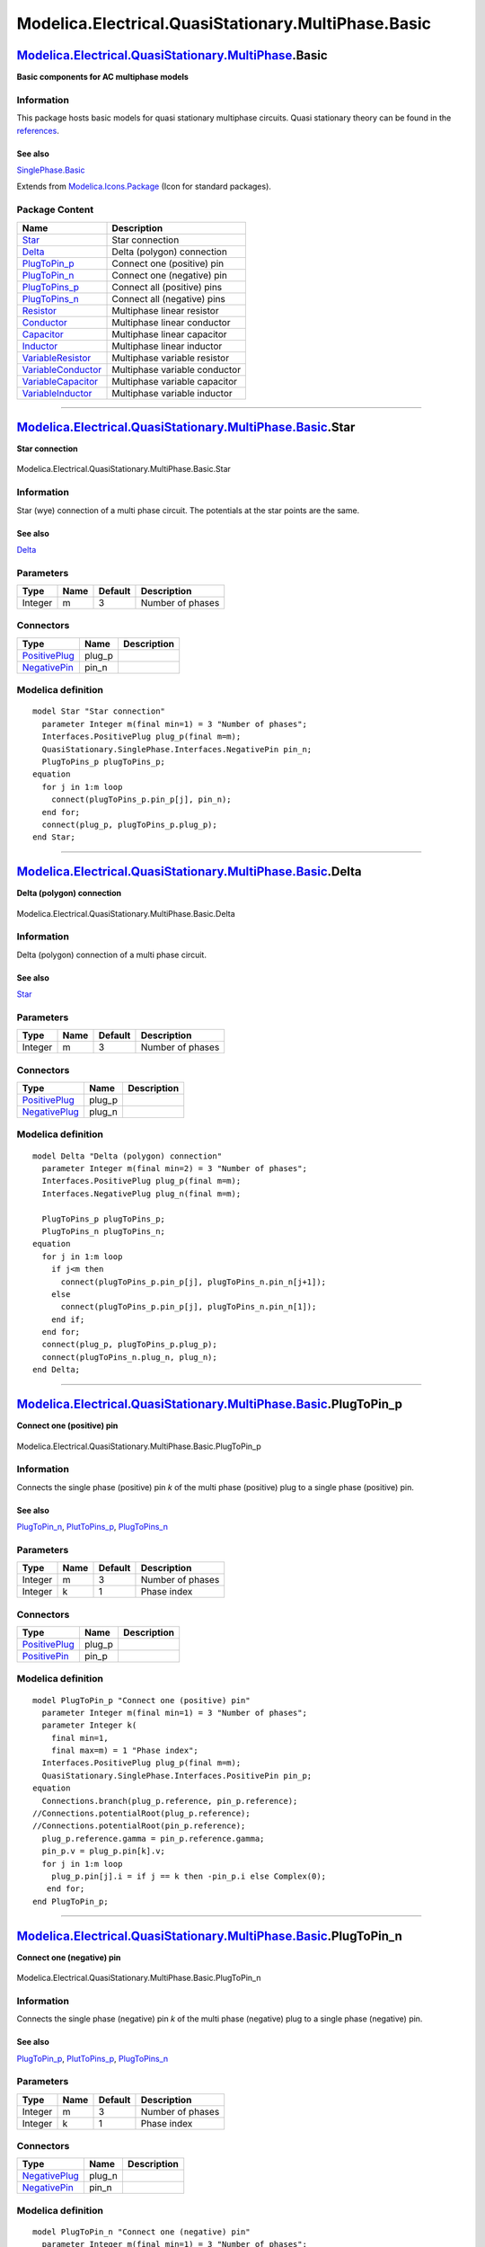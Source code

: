 ====================================================
Modelica.Electrical.QuasiStationary.MultiPhase.Basic
====================================================

`Modelica.Electrical.QuasiStationary.MultiPhase <Modelica_Electrical_QuasiStationary_MultiPhase.html#Modelica.Electrical.QuasiStationary.MultiPhase>`_.Basic
------------------------------------------------------------------------------------------------------------------------------------------------------------

**Basic components for AC multiphase models**

Information
~~~~~~~~~~~

::

This package hosts basic models for quasi stationary multiphase
circuits. Quasi stationary theory can be found in the
`references <Modelica_Electrical_QuasiStationary_UsersGuide.html#Modelica.Electrical.QuasiStationary.UsersGuide.References>`_.

See also
^^^^^^^^

`SinglePhase.Basic <Modelica_Electrical_QuasiStationary_SinglePhase_Basic.html#Modelica.Electrical.QuasiStationary.SinglePhase.Basic>`_

::

Extends from
`Modelica.Icons.Package <Modelica_Icons_Package.html#Modelica.Icons.Package>`_
(Icon for standard packages).

Package Content
~~~~~~~~~~~~~~~

+------------------------------------------------------------------------------------------------------------------------------------------------------------------------------------------------------------------------------------+---------------------------------+
| Name                                                                                                                                                                                                                               | Description                     |
+====================================================================================================================================================================================================================================+=================================+
| |image14| `Star <Modelica_Electrical_QuasiStationary_MultiPhase_Basic.html#Modelica.Electrical.QuasiStationary.MultiPhase.Basic.Star>`_                                                                                            | Star connection                 |
+------------------------------------------------------------------------------------------------------------------------------------------------------------------------------------------------------------------------------------+---------------------------------+
| |image15| `Delta <Modelica_Electrical_QuasiStationary_MultiPhase_Basic.html#Modelica.Electrical.QuasiStationary.MultiPhase.Basic.Delta>`_                                                                                          | Delta (polygon) connection      |
+------------------------------------------------------------------------------------------------------------------------------------------------------------------------------------------------------------------------------------+---------------------------------+
| |image16| `PlugToPin\_p <Modelica_Electrical_QuasiStationary_MultiPhase_Basic.html#Modelica.Electrical.QuasiStationary.MultiPhase.Basic.PlugToPin_p>`_                                                                             | Connect one (positive) pin      |
+------------------------------------------------------------------------------------------------------------------------------------------------------------------------------------------------------------------------------------+---------------------------------+
| |image17| `PlugToPin\_n <Modelica_Electrical_QuasiStationary_MultiPhase_Basic.html#Modelica.Electrical.QuasiStationary.MultiPhase.Basic.PlugToPin_n>`_                                                                             | Connect one (negative) pin      |
+------------------------------------------------------------------------------------------------------------------------------------------------------------------------------------------------------------------------------------+---------------------------------+
| |image18| `PlugToPins\_p <Modelica_Electrical_QuasiStationary_MultiPhase_Basic.html#Modelica.Electrical.QuasiStationary.MultiPhase.Basic.PlugToPins_p>`_                                                                           | Connect all (positive) pins     |
+------------------------------------------------------------------------------------------------------------------------------------------------------------------------------------------------------------------------------------+---------------------------------+
| |image19| `PlugToPins\_n <Modelica_Electrical_QuasiStationary_MultiPhase_Basic.html#Modelica.Electrical.QuasiStationary.MultiPhase.Basic.PlugToPins_n>`_                                                                           | Connect all (negative) pins     |
+------------------------------------------------------------------------------------------------------------------------------------------------------------------------------------------------------------------------------------+---------------------------------+
| |image20| `Resistor <Modelica_Electrical_QuasiStationary_MultiPhase_Basic.html#Modelica.Electrical.QuasiStationary.MultiPhase.Basic.Resistor>`_                                                                                    | Multiphase linear resistor      |
+------------------------------------------------------------------------------------------------------------------------------------------------------------------------------------------------------------------------------------+---------------------------------+
| |image21| `Conductor <Modelica_Electrical_QuasiStationary_MultiPhase_Basic.html#Modelica.Electrical.QuasiStationary.MultiPhase.Basic.Conductor>`_                                                                                  | Multiphase linear conductor     |
+------------------------------------------------------------------------------------------------------------------------------------------------------------------------------------------------------------------------------------+---------------------------------+
| |image22| `Capacitor <Modelica_Electrical_QuasiStationary_MultiPhase_Basic.html#Modelica.Electrical.QuasiStationary.MultiPhase.Basic.Capacitor>`_                                                                                  | Multiphase linear capacitor     |
+------------------------------------------------------------------------------------------------------------------------------------------------------------------------------------------------------------------------------------+---------------------------------+
| |image23| `Inductor <Modelica_Electrical_QuasiStationary_MultiPhase_Basic.html#Modelica.Electrical.QuasiStationary.MultiPhase.Basic.Inductor>`_                                                                                    | Multiphase linear inductor      |
+------------------------------------------------------------------------------------------------------------------------------------------------------------------------------------------------------------------------------------+---------------------------------+
| |image24| `VariableResistor <Modelica_Electrical_QuasiStationary_MultiPhase_Basic.html#Modelica.Electrical.QuasiStationary.MultiPhase.Basic.VariableResistor>`_                                                                    | Multiphase variable resistor    |
+------------------------------------------------------------------------------------------------------------------------------------------------------------------------------------------------------------------------------------+---------------------------------+
| |image25| `VariableConductor <Modelica_Electrical_QuasiStationary_MultiPhase_Basic.html#Modelica.Electrical.QuasiStationary.MultiPhase.Basic.VariableConductor>`_                                                                  | Multiphase variable conductor   |
+------------------------------------------------------------------------------------------------------------------------------------------------------------------------------------------------------------------------------------+---------------------------------+
| |image26| `VariableCapacitor <Modelica_Electrical_QuasiStationary_MultiPhase_Basic.html#Modelica.Electrical.QuasiStationary.MultiPhase.Basic.VariableCapacitor>`_                                                                  | Multiphase variable capacitor   |
+------------------------------------------------------------------------------------------------------------------------------------------------------------------------------------------------------------------------------------+---------------------------------+
| |image27| `VariableInductor <Modelica_Electrical_QuasiStationary_MultiPhase_Basic.html#Modelica.Electrical.QuasiStationary.MultiPhase.Basic.VariableInductor>`_                                                                    | Multiphase variable inductor    |
+------------------------------------------------------------------------------------------------------------------------------------------------------------------------------------------------------------------------------------+---------------------------------+

--------------

|image28| `Modelica.Electrical.QuasiStationary.MultiPhase.Basic <Modelica_Electrical_QuasiStationary_MultiPhase_Basic.html#Modelica.Electrical.QuasiStationary.MultiPhase.Basic>`_.Star
---------------------------------------------------------------------------------------------------------------------------------------------------------------------------------------

**Star connection**

.. figure:: Modelica.Electrical.QuasiStationary.MultiPhase.Basic.StarD.png
   :align: center
   :alt: Modelica.Electrical.QuasiStationary.MultiPhase.Basic.Star

   Modelica.Electrical.QuasiStationary.MultiPhase.Basic.Star

Information
~~~~~~~~~~~

::

Star (wye) connection of a multi phase circuit. The potentials at the
star points are the same.

See also
^^^^^^^^

`Delta <Modelica_Electrical_QuasiStationary_MultiPhase_Basic.html#Modelica.Electrical.QuasiStationary.MultiPhase.Basic.Delta>`_

::

Parameters
~~~~~~~~~~

+-----------+--------+-----------+--------------------+
| Type      | Name   | Default   | Description        |
+===========+========+===========+====================+
| Integer   | m      | 3         | Number of phases   |
+-----------+--------+-----------+--------------------+

Connectors
~~~~~~~~~~

+-----------------------------------------------------------------------------------------------------------------------------------------------------------+-----------+---------------+
| Type                                                                                                                                                      | Name      | Description   |
+===========================================================================================================================================================+===========+===============+
| `PositivePlug <Modelica_Electrical_QuasiStationary_MultiPhase_Interfaces.html#Modelica.Electrical.QuasiStationary.MultiPhase.Interfaces.PositivePlug>`_   | plug\_p   |               |
+-----------------------------------------------------------------------------------------------------------------------------------------------------------+-----------+---------------+
| `NegativePin <Modelica_Electrical_QuasiStationary_SinglePhase_Interfaces.html#Modelica.Electrical.QuasiStationary.SinglePhase.Interfaces.NegativePin>`_   | pin\_n    |               |
+-----------------------------------------------------------------------------------------------------------------------------------------------------------+-----------+---------------+

Modelica definition
~~~~~~~~~~~~~~~~~~~

::

    model Star "Star connection"
      parameter Integer m(final min=1) = 3 "Number of phases";
      Interfaces.PositivePlug plug_p(final m=m);
      QuasiStationary.SinglePhase.Interfaces.NegativePin pin_n;
      PlugToPins_p plugToPins_p;
    equation 
      for j in 1:m loop
        connect(plugToPins_p.pin_p[j], pin_n);
      end for;
      connect(plug_p, plugToPins_p.plug_p);
    end Star;

--------------

|image29| `Modelica.Electrical.QuasiStationary.MultiPhase.Basic <Modelica_Electrical_QuasiStationary_MultiPhase_Basic.html#Modelica.Electrical.QuasiStationary.MultiPhase.Basic>`_.Delta
----------------------------------------------------------------------------------------------------------------------------------------------------------------------------------------

**Delta (polygon) connection**

.. figure:: Modelica.Electrical.QuasiStationary.MultiPhase.Basic.DeltaD.png
   :align: center
   :alt: Modelica.Electrical.QuasiStationary.MultiPhase.Basic.Delta

   Modelica.Electrical.QuasiStationary.MultiPhase.Basic.Delta

Information
~~~~~~~~~~~

::

Delta (polygon) connection of a multi phase circuit.

See also
^^^^^^^^

`Star <Modelica_Electrical_QuasiStationary_MultiPhase_Basic.html#Modelica.Electrical.QuasiStationary.MultiPhase.Basic.Star>`_

::

Parameters
~~~~~~~~~~

+-----------+--------+-----------+--------------------+
| Type      | Name   | Default   | Description        |
+===========+========+===========+====================+
| Integer   | m      | 3         | Number of phases   |
+-----------+--------+-----------+--------------------+

Connectors
~~~~~~~~~~

+-----------------------------------------------------------------------------------------------------------------------------------------------------------+-----------+---------------+
| Type                                                                                                                                                      | Name      | Description   |
+===========================================================================================================================================================+===========+===============+
| `PositivePlug <Modelica_Electrical_QuasiStationary_MultiPhase_Interfaces.html#Modelica.Electrical.QuasiStationary.MultiPhase.Interfaces.PositivePlug>`_   | plug\_p   |               |
+-----------------------------------------------------------------------------------------------------------------------------------------------------------+-----------+---------------+
| `NegativePlug <Modelica_Electrical_QuasiStationary_MultiPhase_Interfaces.html#Modelica.Electrical.QuasiStationary.MultiPhase.Interfaces.NegativePlug>`_   | plug\_n   |               |
+-----------------------------------------------------------------------------------------------------------------------------------------------------------+-----------+---------------+

Modelica definition
~~~~~~~~~~~~~~~~~~~

::

    model Delta "Delta (polygon) connection"
      parameter Integer m(final min=2) = 3 "Number of phases";
      Interfaces.PositivePlug plug_p(final m=m);
      Interfaces.NegativePlug plug_n(final m=m);

      PlugToPins_p plugToPins_p;
      PlugToPins_n plugToPins_n;
    equation 
      for j in 1:m loop
        if j<m then
          connect(plugToPins_p.pin_p[j], plugToPins_n.pin_n[j+1]);
        else
          connect(plugToPins_p.pin_p[j], plugToPins_n.pin_n[1]);
        end if;
      end for;
      connect(plug_p, plugToPins_p.plug_p);
      connect(plugToPins_n.plug_n, plug_n);
    end Delta;

--------------

|image30| `Modelica.Electrical.QuasiStationary.MultiPhase.Basic <Modelica_Electrical_QuasiStationary_MultiPhase_Basic.html#Modelica.Electrical.QuasiStationary.MultiPhase.Basic>`_.PlugToPin\_p
-----------------------------------------------------------------------------------------------------------------------------------------------------------------------------------------------

**Connect one (positive) pin**

.. figure:: Modelica.Electrical.QuasiStationary.MultiPhase.Basic.PlugToPin_pD.png
   :align: center
   :alt: Modelica.Electrical.QuasiStationary.MultiPhase.Basic.PlugToPin\_p

   Modelica.Electrical.QuasiStationary.MultiPhase.Basic.PlugToPin\_p

Information
~~~~~~~~~~~

::

Connects the single phase (positive) pin *k* of the multi phase
(positive) plug to a single phase (positive) pin.

See also
^^^^^^^^

`PlugToPin\_n <Modelica_Electrical_QuasiStationary_MultiPhase_Basic.html#Modelica.Electrical.QuasiStationary.MultiPhase.Basic.PlugToPin_n>`_,
`PlutToPins\_p <Modelica_Electrical_QuasiStationary_MultiPhase_Basic.html#Modelica.Electrical.QuasiStationary.MultiPhase.Basic.PlugToPins_p>`_,
`PlugToPins\_n <Modelica_Electrical_QuasiStationary_MultiPhase_Basic.html#Modelica.Electrical.QuasiStationary.MultiPhase.Basic.PlugToPins_n>`_

::

Parameters
~~~~~~~~~~

+-----------+--------+-----------+--------------------+
| Type      | Name   | Default   | Description        |
+===========+========+===========+====================+
| Integer   | m      | 3         | Number of phases   |
+-----------+--------+-----------+--------------------+
| Integer   | k      | 1         | Phase index        |
+-----------+--------+-----------+--------------------+

Connectors
~~~~~~~~~~

+-----------------------------------------------------------------------------------------------------------------------------------------------------------+-----------+---------------+
| Type                                                                                                                                                      | Name      | Description   |
+===========================================================================================================================================================+===========+===============+
| `PositivePlug <Modelica_Electrical_QuasiStationary_MultiPhase_Interfaces.html#Modelica.Electrical.QuasiStationary.MultiPhase.Interfaces.PositivePlug>`_   | plug\_p   |               |
+-----------------------------------------------------------------------------------------------------------------------------------------------------------+-----------+---------------+
| `PositivePin <Modelica_Electrical_QuasiStationary_SinglePhase_Interfaces.html#Modelica.Electrical.QuasiStationary.SinglePhase.Interfaces.PositivePin>`_   | pin\_p    |               |
+-----------------------------------------------------------------------------------------------------------------------------------------------------------+-----------+---------------+

Modelica definition
~~~~~~~~~~~~~~~~~~~

::

    model PlugToPin_p "Connect one (positive) pin"
      parameter Integer m(final min=1) = 3 "Number of phases";
      parameter Integer k(
        final min=1,
        final max=m) = 1 "Phase index";
      Interfaces.PositivePlug plug_p(final m=m);
      QuasiStationary.SinglePhase.Interfaces.PositivePin pin_p;
    equation 
      Connections.branch(plug_p.reference, pin_p.reference);
    //Connections.potentialRoot(plug_p.reference);
    //Connections.potentialRoot(pin_p.reference);
      plug_p.reference.gamma = pin_p.reference.gamma;
      pin_p.v = plug_p.pin[k].v;
      for j in 1:m loop
        plug_p.pin[j].i = if j == k then -pin_p.i else Complex(0);
       end for;
    end PlugToPin_p;

--------------

|image31| `Modelica.Electrical.QuasiStationary.MultiPhase.Basic <Modelica_Electrical_QuasiStationary_MultiPhase_Basic.html#Modelica.Electrical.QuasiStationary.MultiPhase.Basic>`_.PlugToPin\_n
-----------------------------------------------------------------------------------------------------------------------------------------------------------------------------------------------

**Connect one (negative) pin**

.. figure:: Modelica.Electrical.QuasiStationary.MultiPhase.Basic.PlugToPin_nD.png
   :align: center
   :alt: Modelica.Electrical.QuasiStationary.MultiPhase.Basic.PlugToPin\_n

   Modelica.Electrical.QuasiStationary.MultiPhase.Basic.PlugToPin\_n

Information
~~~~~~~~~~~

::

Connects the single phase (negative) pin *k* of the multi phase
(negative) plug to a single phase (negative) pin.

See also
^^^^^^^^

`PlugToPin\_p <Modelica_Electrical_QuasiStationary_MultiPhase_Basic.html#Modelica.Electrical.QuasiStationary.MultiPhase.Basic.PlugToPin_p>`_,
`PlutToPins\_p <Modelica_Electrical_QuasiStationary_MultiPhase_Basic.html#Modelica.Electrical.QuasiStationary.MultiPhase.Basic.PlugToPins_p>`_,
`PlugToPins\_n <Modelica_Electrical_QuasiStationary_MultiPhase_Basic.html#Modelica.Electrical.QuasiStationary.MultiPhase.Basic.PlugToPins_n>`_

::

Parameters
~~~~~~~~~~

+-----------+--------+-----------+--------------------+
| Type      | Name   | Default   | Description        |
+===========+========+===========+====================+
| Integer   | m      | 3         | Number of phases   |
+-----------+--------+-----------+--------------------+
| Integer   | k      | 1         | Phase index        |
+-----------+--------+-----------+--------------------+

Connectors
~~~~~~~~~~

+-----------------------------------------------------------------------------------------------------------------------------------------------------------+-----------+---------------+
| Type                                                                                                                                                      | Name      | Description   |
+===========================================================================================================================================================+===========+===============+
| `NegativePlug <Modelica_Electrical_QuasiStationary_MultiPhase_Interfaces.html#Modelica.Electrical.QuasiStationary.MultiPhase.Interfaces.NegativePlug>`_   | plug\_n   |               |
+-----------------------------------------------------------------------------------------------------------------------------------------------------------+-----------+---------------+
| `NegativePin <Modelica_Electrical_QuasiStationary_SinglePhase_Interfaces.html#Modelica.Electrical.QuasiStationary.SinglePhase.Interfaces.NegativePin>`_   | pin\_n    |               |
+-----------------------------------------------------------------------------------------------------------------------------------------------------------+-----------+---------------+

Modelica definition
~~~~~~~~~~~~~~~~~~~

::

    model PlugToPin_n "Connect one (negative) pin"
      parameter Integer m(final min=1) = 3 "Number of phases";
      parameter Integer k(
        final min=1,
        final max=m) = 1 "Phase index";
      Interfaces.NegativePlug plug_n(final m=m);
      QuasiStationary.SinglePhase.Interfaces.NegativePin pin_n;
    equation 
      Connections.branch(plug_n.reference, pin_n.reference);
    //Connections.potentialRoot(plug_n.reference);
    //Connections.potentialRoot(pin_n.reference);
      plug_n.reference.gamma = pin_n.reference.gamma;
      pin_n.v = plug_n.pin[k].v;
      for j in 1:m loop
        plug_n.pin[j].i = if j == k then -pin_n.i else Complex(0);
      end for;
    end PlugToPin_n;

--------------

|image32| `Modelica.Electrical.QuasiStationary.MultiPhase.Basic <Modelica_Electrical_QuasiStationary_MultiPhase_Basic.html#Modelica.Electrical.QuasiStationary.MultiPhase.Basic>`_.PlugToPins\_p
------------------------------------------------------------------------------------------------------------------------------------------------------------------------------------------------

**Connect all (positive) pins**

.. figure:: Modelica.Electrical.QuasiStationary.MultiPhase.Basic.PlugToPins_pD.png
   :align: center
   :alt: Modelica.Electrical.QuasiStationary.MultiPhase.Basic.PlugToPins\_p

   Modelica.Electrical.QuasiStationary.MultiPhase.Basic.PlugToPins\_p

Information
~~~~~~~~~~~

::

Connects all *m* single phase (positive) pins of the multi phase
(positive) plug to an array of *m* single phase (positive) pins.

See also
^^^^^^^^

`PlugToPin\_p <Modelica_Electrical_QuasiStationary_MultiPhase_Basic.html#Modelica.Electrical.QuasiStationary.MultiPhase.Basic.PlugToPin_p>`_,
`PlugToPin\_n <Modelica_Electrical_QuasiStationary_MultiPhase_Basic.html#Modelica.Electrical.QuasiStationary.MultiPhase.Basic.PlugToPin_n>`_,
`PlugToPins\_n <Modelica_Electrical_QuasiStationary_MultiPhase_Basic.html#Modelica.Electrical.QuasiStationary.MultiPhase.Basic.PlugToPins_n>`_

::

Parameters
~~~~~~~~~~

+-----------+--------+-----------+--------------------+
| Type      | Name   | Default   | Description        |
+===========+========+===========+====================+
| Integer   | m      | 3         | number of phases   |
+-----------+--------+-----------+--------------------+

Connectors
~~~~~~~~~~

+-----------------------------------------------------------------------------------------------------------------------------------------------------------+-------------+---------------+
| Type                                                                                                                                                      | Name        | Description   |
+===========================================================================================================================================================+=============+===============+
| `PositivePlug <Modelica_Electrical_QuasiStationary_MultiPhase_Interfaces.html#Modelica.Electrical.QuasiStationary.MultiPhase.Interfaces.PositivePlug>`_   | plug\_p     |               |
+-----------------------------------------------------------------------------------------------------------------------------------------------------------+-------------+---------------+
| `PositivePin <Modelica_Electrical_QuasiStationary_SinglePhase_Interfaces.html#Modelica.Electrical.QuasiStationary.SinglePhase.Interfaces.PositivePin>`_   | pin\_p[m]   |               |
+-----------------------------------------------------------------------------------------------------------------------------------------------------------+-------------+---------------+

Modelica definition
~~~~~~~~~~~~~~~~~~~

::

    model PlugToPins_p "Connect all (positive) pins"
      parameter Integer m(final min=1) = 3 "number of phases";
      Interfaces.PositivePlug plug_p(final m=m);
      QuasiStationary.SinglePhase.Interfaces.PositivePin pin_p[m];
      PlugToPin_p plugToPin_p[m](each final m=m, final k={j for j in 1:m});
    equation 
      for j in 1:m loop
    /*
        Connections.branch(plug_p.reference, pin_p[j].reference);
        plug_p.reference.gamma = pin_p[j].reference.gamma;
        plug_p.pin[j].v = pin_p[j].v;
        plug_p.pin[j].i = -pin_p[j].i;
    */
        connect(plug_p, plugToPin_p[j].plug_p);
        connect(plugToPin_p[j].pin_p, pin_p[j]);
      end for;
    end PlugToPins_p;

--------------

|image33| `Modelica.Electrical.QuasiStationary.MultiPhase.Basic <Modelica_Electrical_QuasiStationary_MultiPhase_Basic.html#Modelica.Electrical.QuasiStationary.MultiPhase.Basic>`_.PlugToPins\_n
------------------------------------------------------------------------------------------------------------------------------------------------------------------------------------------------

**Connect all (negative) pins**

.. figure:: Modelica.Electrical.QuasiStationary.MultiPhase.Basic.PlugToPins_nD.png
   :align: center
   :alt: Modelica.Electrical.QuasiStationary.MultiPhase.Basic.PlugToPins\_n

   Modelica.Electrical.QuasiStationary.MultiPhase.Basic.PlugToPins\_n

Information
~~~~~~~~~~~

::

Connects all *m* single phase (negative) pins of the multi phase
(negative) plug to an array of *m* single phase (negative) pins.

See also
^^^^^^^^

`PlugToPin\_p <Modelica_Electrical_QuasiStationary_MultiPhase_Basic.html#Modelica.Electrical.QuasiStationary.MultiPhase.Basic.PlugToPin_p>`_,
`PlugToPin\_n <Modelica_Electrical_QuasiStationary_MultiPhase_Basic.html#Modelica.Electrical.QuasiStationary.MultiPhase.Basic.PlugToPin_n>`_,
`PlugToPins\_p <Modelica_Electrical_QuasiStationary_MultiPhase_Basic.html#Modelica.Electrical.QuasiStationary.MultiPhase.Basic.PlugToPins_p>`_

::

Parameters
~~~~~~~~~~

+-----------+--------+-----------+--------------------+
| Type      | Name   | Default   | Description        |
+===========+========+===========+====================+
| Integer   | m      | 3         | number of phases   |
+-----------+--------+-----------+--------------------+

Connectors
~~~~~~~~~~

+-----------------------------------------------------------------------------------------------------------------------------------------------------------+-------------+---------------+
| Type                                                                                                                                                      | Name        | Description   |
+===========================================================================================================================================================+=============+===============+
| `NegativePlug <Modelica_Electrical_QuasiStationary_MultiPhase_Interfaces.html#Modelica.Electrical.QuasiStationary.MultiPhase.Interfaces.NegativePlug>`_   | plug\_n     |               |
+-----------------------------------------------------------------------------------------------------------------------------------------------------------+-------------+---------------+
| `NegativePin <Modelica_Electrical_QuasiStationary_SinglePhase_Interfaces.html#Modelica.Electrical.QuasiStationary.SinglePhase.Interfaces.NegativePin>`_   | pin\_n[m]   |               |
+-----------------------------------------------------------------------------------------------------------------------------------------------------------+-------------+---------------+

Modelica definition
~~~~~~~~~~~~~~~~~~~

::

    model PlugToPins_n "Connect all (negative) pins"
      parameter Integer m(final min=1) = 3 "number of phases";
      Interfaces.NegativePlug plug_n(final m=m);
      QuasiStationary.SinglePhase.Interfaces.NegativePin pin_n[m];
      PlugToPin_n plugToPin_n[m](each final m=m, final k={j for j in 1:m});
    equation 
      for j in 1:m loop
    /*
        Connections.branch(plug_n.reference, pin_n[j].reference);
        plug_n.reference.gamma = pin_n[j].reference.gamma;
        plug_n.pin[j].v = pin_n[j].v;
        plug_n.pin[j].i = -pin_n[j].i;
    */
        connect(plug_n, plugToPin_n[j].plug_n);
        connect(plugToPin_n[j].pin_n, pin_n[j]);
      end for;
    end PlugToPins_n;

--------------

|image34| `Modelica.Electrical.QuasiStationary.MultiPhase.Basic <Modelica_Electrical_QuasiStationary_MultiPhase_Basic.html#Modelica.Electrical.QuasiStationary.MultiPhase.Basic>`_.Resistor
-------------------------------------------------------------------------------------------------------------------------------------------------------------------------------------------

**Multiphase linear resistor**

.. figure:: Modelica.Electrical.QuasiStationary.MultiPhase.Basic.ResistorD.png
   :align: center
   :alt: Modelica.Electrical.QuasiStationary.MultiPhase.Basic.Resistor

   Modelica.Electrical.QuasiStationary.MultiPhase.Basic.Resistor

Information
~~~~~~~~~~~

::

The linear resistor connects the complex voltages *v* with the complex
currents *i* by *i\*R = v*, using *m* `single phase
Resistors <Modelica_Electrical_QuasiStationary_SinglePhase_Basic.html#Modelica.Electrical.QuasiStationary.SinglePhase.Basic.Resistor>`_.

The resistor model also has *m* optional `conditional heat
ports <Modelica_Electrical_MultiPhase_Interfaces.html#Modelica.Electrical.MultiPhase.Interfaces.ConditionalHeatPort>`_.
A linear temperature dependency of the resistances for enabled heat
ports is also taken into account.

See also
^^^^^^^^

`Resistor <Modelica_Electrical_QuasiStationary_SinglePhase_Basic.html#Modelica.Electrical.QuasiStationary.SinglePhase.Basic.Resistor>`_,
`Conductor <Modelica_Electrical_QuasiStationary_MultiPhase_Basic.html#Modelica.Electrical.QuasiStationary.MultiPhase.Basic.Conductor>`_,
`Capacitor <Modelica_Electrical_QuasiStationary_MultiPhase_Basic.html#Modelica.Electrical.QuasiStationary.MultiPhase.Basic.Capacitor>`_,
`Inductor <Modelica_Electrical_QuasiStationary_MultiPhase_Basic.html#Modelica.Electrical.QuasiStationary.MultiPhase.Basic.Inductor>`_,
`Variable
resistor <Modelica_Electrical_QuasiStationary_MultiPhase_Basic.html#Modelica.Electrical.QuasiStationary.MultiPhase.Basic.VariableResistor>`_,
`Variable
conductor <Modelica_Electrical_QuasiStationary_MultiPhase_Basic.html#Modelica.Electrical.QuasiStationary.MultiPhase.Basic.VariableConductor>`_,
`Variable
capacitor <Modelica_Electrical_QuasiStationary_MultiPhase_Basic.html#Modelica.Electrical.QuasiStationary.MultiPhase.Basic.VariableCapacitor>`_,
`Variable
inductor <Modelica_Electrical_QuasiStationary_MultiPhase_Basic.html#Modelica.Electrical.QuasiStationary.MultiPhase.Basic.VariableInductor>`_

::

Extends from
`Interfaces.TwoPlug <Modelica_Electrical_QuasiStationary_MultiPhase_Interfaces.html#Modelica.Electrical.QuasiStationary.MultiPhase.Interfaces.TwoPlug>`_
(Two plugs with pin-adapter),
`Modelica.Electrical.MultiPhase.Interfaces.ConditionalHeatPort <Modelica_Electrical_MultiPhase_Interfaces.html#Modelica.Electrical.MultiPhase.Interfaces.ConditionalHeatPort>`_
(Partial model to include conditional HeatPorts in order to describe the
power loss via a thermal network).

Parameters
~~~~~~~~~~

+---------------------------------------------------------------------------------------------------------+-----------------+-------------------+------------------------------------------------------------------------------------------------------------+
| Type                                                                                                    | Name            | Default           | Description                                                                                                |
+=========================================================================================================+=================+===================+============================================================================================================+
| Integer                                                                                                 | m               | 3                 | Number of phases                                                                                           |
+---------------------------------------------------------------------------------------------------------+-----------------+-------------------+------------------------------------------------------------------------------------------------------------+
| `Resistance <Modelica_SIunits.html#Modelica.SIunits.Resistance>`_                                       | R\_ref[m]       |                   | Reference resistances at T\_ref [Ohm]                                                                      |
+---------------------------------------------------------------------------------------------------------+-----------------+-------------------+------------------------------------------------------------------------------------------------------------+
| `Temperature <Modelica_SIunits.html#Modelica.SIunits.Temperature>`_                                     | T\_ref[m]       | fill(293.15, m)   | Reference temperatures [K]                                                                                 |
+---------------------------------------------------------------------------------------------------------+-----------------+-------------------+------------------------------------------------------------------------------------------------------------+
| `LinearTemperatureCoefficient <Modelica_SIunits.html#Modelica.SIunits.LinearTemperatureCoefficient>`_   | alpha\_ref[m]   | zeros(m)          | Temperature coefficient of resistance (R\_actual = R\_ref\*(1 + alpha\_ref\*(heatPort.T - T\_ref)) [1/K]   |
+---------------------------------------------------------------------------------------------------------+-----------------+-------------------+------------------------------------------------------------------------------------------------------------+
| Integer                                                                                                 | mh              | m                 | Number of heatPorts=number of phases                                                                       |
+---------------------------------------------------------------------------------------------------------+-----------------+-------------------+------------------------------------------------------------------------------------------------------------+
| Boolean                                                                                                 | useHeatPort     | false             | =true, if all HeatPorts are enabled                                                                        |
+---------------------------------------------------------------------------------------------------------+-----------------+-------------------+------------------------------------------------------------------------------------------------------------+
| `Temperature <Modelica_SIunits.html#Modelica.SIunits.Temperature>`_                                     | T[mh]           | T\_ref            | Fixed device temperatures if useHeatPort = false [K]                                                       |
+---------------------------------------------------------------------------------------------------------+-----------------+-------------------+------------------------------------------------------------------------------------------------------------+

Connectors
~~~~~~~~~~

+-----------------------------------------------------------------------------------------------------------------------------------------------------------+----------------+---------------+
| Type                                                                                                                                                      | Name           | Description   |
+===========================================================================================================================================================+================+===============+
| `PositivePlug <Modelica_Electrical_QuasiStationary_MultiPhase_Interfaces.html#Modelica.Electrical.QuasiStationary.MultiPhase.Interfaces.PositivePlug>`_   | plug\_p        |               |
+-----------------------------------------------------------------------------------------------------------------------------------------------------------+----------------+---------------+
| `NegativePlug <Modelica_Electrical_QuasiStationary_MultiPhase_Interfaces.html#Modelica.Electrical.QuasiStationary.MultiPhase.Interfaces.NegativePlug>`_   | plug\_n        |               |
+-----------------------------------------------------------------------------------------------------------------------------------------------------------+----------------+---------------+
| `HeatPort\_a <Modelica_Thermal_HeatTransfer_Interfaces.html#Modelica.Thermal.HeatTransfer.Interfaces.HeatPort_a>`_                                        | heatPort[mh]   |               |
+-----------------------------------------------------------------------------------------------------------------------------------------------------------+----------------+---------------+

Modelica definition
~~~~~~~~~~~~~~~~~~~

::

    model Resistor "Multiphase linear resistor"
      extends Interfaces.TwoPlug;
      parameter Modelica.SIunits.Resistance R_ref[m](start=fill(1,m)) 
        "Reference resistances at T_ref";
      parameter Modelica.SIunits.Temperature T_ref[m]=fill(293.15,m) 
        "Reference temperatures";
      parameter Modelica.SIunits.LinearTemperatureCoefficient alpha_ref[m]=zeros(m) 
        "Temperature coefficient of resistance (R_actual = R_ref*(1 + alpha_ref*(heatPort.T - T_ref))";
      extends Modelica.Electrical.MultiPhase.Interfaces.ConditionalHeatPort(final mh=m, T=T_ref);
      QuasiStationary.SinglePhase.Basic.Resistor resistor[
                                          m](
        final R_ref=R_ref,
        final T_ref=T_ref,
        final alpha_ref=alpha_ref,
        each final useHeatPort=useHeatPort,
        final T=T);
    equation 
      connect(plugToPins_p.pin_p, resistor.pin_p);
      connect(resistor.pin_n, plugToPins_n.pin_n);
      connect(resistor.heatPort, heatPort);
    end Resistor;

--------------

|image35| `Modelica.Electrical.QuasiStationary.MultiPhase.Basic <Modelica_Electrical_QuasiStationary_MultiPhase_Basic.html#Modelica.Electrical.QuasiStationary.MultiPhase.Basic>`_.Conductor
--------------------------------------------------------------------------------------------------------------------------------------------------------------------------------------------

**Multiphase linear conductor**

.. figure:: Modelica.Electrical.QuasiStationary.MultiPhase.Basic.ConductorD.png
   :align: center
   :alt: Modelica.Electrical.QuasiStationary.MultiPhase.Basic.Conductor

   Modelica.Electrical.QuasiStationary.MultiPhase.Basic.Conductor

Information
~~~~~~~~~~~

::

The linear resistor connects the complex currents *i* with the complex
voltages *v* by *v\*G = i*, using *m* `single phase
Conductors <Modelica_Electrical_QuasiStationary_SinglePhase_Basic.html#Modelica.Electrical.QuasiStationary.SinglePhase.Basic.Conductor>`_.

The conductor model also has *m* optional `conditional heat
ports <Modelica_Electrical_MultiPhase_Interfaces.html#Modelica.Electrical.MultiPhase.Interfaces.ConditionalHeatPort>`_.
A linear temperature dependency of the conductances for enabled heat
ports is also taken into account.

See also
^^^^^^^^

`Conductor <Modelica_Electrical_QuasiStationary_SinglePhase_Basic.html#Modelica.Electrical.QuasiStationary.SinglePhase.Basic.Conductor>`_,
`Resistor <Modelica_Electrical_QuasiStationary_MultiPhase_Basic.html#Modelica.Electrical.QuasiStationary.MultiPhase.Basic.Resistor>`_,
`Capacitor <Modelica_Electrical_QuasiStationary_MultiPhase_Basic.html#Modelica.Electrical.QuasiStationary.MultiPhase.Basic.Capacitor>`_,
`Inductor <Modelica_Electrical_QuasiStationary_MultiPhase_Basic.html#Modelica.Electrical.QuasiStationary.MultiPhase.Basic.Inductor>`_,
`Variable
resistor <Modelica_Electrical_QuasiStationary_MultiPhase_Basic.html#Modelica.Electrical.QuasiStationary.MultiPhase.Basic.VariableResistor>`_,
`Variable
conductor <Modelica_Electrical_QuasiStationary_MultiPhase_Basic.html#Modelica.Electrical.QuasiStationary.MultiPhase.Basic.VariableConductor>`_,
`Variable
capacitor <Modelica_Electrical_QuasiStationary_MultiPhase_Basic.html#Modelica.Electrical.QuasiStationary.MultiPhase.Basic.VariableCapacitor>`_,
`Variable
inductor <Modelica_Electrical_QuasiStationary_MultiPhase_Basic.html#Modelica.Electrical.QuasiStationary.MultiPhase.Basic.VariableInductor>`_

::

Extends from
`Interfaces.TwoPlug <Modelica_Electrical_QuasiStationary_MultiPhase_Interfaces.html#Modelica.Electrical.QuasiStationary.MultiPhase.Interfaces.TwoPlug>`_
(Two plugs with pin-adapter),
`Modelica.Electrical.MultiPhase.Interfaces.ConditionalHeatPort <Modelica_Electrical_MultiPhase_Interfaces.html#Modelica.Electrical.MultiPhase.Interfaces.ConditionalHeatPort>`_
(Partial model to include conditional HeatPorts in order to describe the
power loss via a thermal network).

Parameters
~~~~~~~~~~

+---------------------------------------------------------------------------------------------------------+-----------------+-------------------+------------------------------------------------------------------------------------------------------------+
| Type                                                                                                    | Name            | Default           | Description                                                                                                |
+=========================================================================================================+=================+===================+============================================================================================================+
| Integer                                                                                                 | m               | 3                 | Number of phases                                                                                           |
+---------------------------------------------------------------------------------------------------------+-----------------+-------------------+------------------------------------------------------------------------------------------------------------+
| `Conductance <Modelica_SIunits.html#Modelica.SIunits.Conductance>`_                                     | G\_ref[m]       |                   | Reference conductances at T\_ref [S]                                                                       |
+---------------------------------------------------------------------------------------------------------+-----------------+-------------------+------------------------------------------------------------------------------------------------------------+
| `Temperature <Modelica_SIunits.html#Modelica.SIunits.Temperature>`_                                     | T\_ref[m]       | fill(293.15, m)   | Reference temperatures [K]                                                                                 |
+---------------------------------------------------------------------------------------------------------+-----------------+-------------------+------------------------------------------------------------------------------------------------------------+
| `LinearTemperatureCoefficient <Modelica_SIunits.html#Modelica.SIunits.LinearTemperatureCoefficient>`_   | alpha\_ref[m]   | zeros(m)          | Temperature coefficient of conductance (G\_actual = G\_ref/(1 + alpha\_ref\*(heatPort.T - T\_ref)) [1/K]   |
+---------------------------------------------------------------------------------------------------------+-----------------+-------------------+------------------------------------------------------------------------------------------------------------+
| Integer                                                                                                 | mh              | m                 | Number of heatPorts=number of phases                                                                       |
+---------------------------------------------------------------------------------------------------------+-----------------+-------------------+------------------------------------------------------------------------------------------------------------+
| Boolean                                                                                                 | useHeatPort     | false             | =true, if all HeatPorts are enabled                                                                        |
+---------------------------------------------------------------------------------------------------------+-----------------+-------------------+------------------------------------------------------------------------------------------------------------+
| `Temperature <Modelica_SIunits.html#Modelica.SIunits.Temperature>`_                                     | T[mh]           | T\_ref            | Fixed device temperatures if useHeatPort = false [K]                                                       |
+---------------------------------------------------------------------------------------------------------+-----------------+-------------------+------------------------------------------------------------------------------------------------------------+

Connectors
~~~~~~~~~~

+-----------------------------------------------------------------------------------------------------------------------------------------------------------+----------------+---------------+
| Type                                                                                                                                                      | Name           | Description   |
+===========================================================================================================================================================+================+===============+
| `PositivePlug <Modelica_Electrical_QuasiStationary_MultiPhase_Interfaces.html#Modelica.Electrical.QuasiStationary.MultiPhase.Interfaces.PositivePlug>`_   | plug\_p        |               |
+-----------------------------------------------------------------------------------------------------------------------------------------------------------+----------------+---------------+
| `NegativePlug <Modelica_Electrical_QuasiStationary_MultiPhase_Interfaces.html#Modelica.Electrical.QuasiStationary.MultiPhase.Interfaces.NegativePlug>`_   | plug\_n        |               |
+-----------------------------------------------------------------------------------------------------------------------------------------------------------+----------------+---------------+
| `HeatPort\_a <Modelica_Thermal_HeatTransfer_Interfaces.html#Modelica.Thermal.HeatTransfer.Interfaces.HeatPort_a>`_                                        | heatPort[mh]   |               |
+-----------------------------------------------------------------------------------------------------------------------------------------------------------+----------------+---------------+

Modelica definition
~~~~~~~~~~~~~~~~~~~

::

    model Conductor "Multiphase linear conductor"
      extends Interfaces.TwoPlug;
      parameter Modelica.SIunits.Conductance G_ref[m](start=fill(1,m)) 
        "Reference conductances at T_ref";
      parameter Modelica.SIunits.Temperature T_ref[m]=fill(293.15,m) 
        "Reference temperatures";
      parameter Modelica.SIunits.LinearTemperatureCoefficient alpha_ref[m]=zeros(m) 
        "Temperature coefficient of conductance (G_actual = G_ref/(1 + alpha_ref*(heatPort.T - T_ref))";
      extends Modelica.Electrical.MultiPhase.Interfaces.ConditionalHeatPort(final mh=m, T=T_ref);
      QuasiStationary.SinglePhase.Basic.Conductor conductor[
                                            m](
        final G_ref=G_ref,
        final T_ref=T_ref,
        final alpha_ref=alpha_ref,
        each final useHeatPort=useHeatPort,
        final T=T);
    equation 
      connect(plugToPins_p.pin_p, conductor.pin_p);
      connect(conductor.pin_n, plugToPins_n.pin_n);
      connect(conductor.heatPort, heatPort);
    end Conductor;

--------------

|image36| `Modelica.Electrical.QuasiStationary.MultiPhase.Basic <Modelica_Electrical_QuasiStationary_MultiPhase_Basic.html#Modelica.Electrical.QuasiStationary.MultiPhase.Basic>`_.Capacitor
--------------------------------------------------------------------------------------------------------------------------------------------------------------------------------------------

**Multiphase linear capacitor**

.. figure:: Modelica.Electrical.QuasiStationary.MultiPhase.Basic.CapacitorD.png
   :align: center
   :alt: Modelica.Electrical.QuasiStationary.MultiPhase.Basic.Capacitor

   Modelica.Electrical.QuasiStationary.MultiPhase.Basic.Capacitor

Information
~~~~~~~~~~~

::

The linear capacitor connects the complex currents *i* with the complex
voltages *v* by *v\*j\*ω\*C = i*, using *m* `single phase
Capacitors <Modelica_Electrical_QuasiStationary_SinglePhase_Basic.html#Modelica.Electrical.QuasiStationary.SinglePhase.Basic.Capacitor>`_.

See also
^^^^^^^^

`Capacitor <Modelica_Electrical_QuasiStationary_SinglePhase_Basic.html#Modelica.Electrical.QuasiStationary.SinglePhase.Basic.Capacitor>`_,
`Resistor <Modelica_Electrical_QuasiStationary_MultiPhase_Basic.html#Modelica.Electrical.QuasiStationary.MultiPhase.Basic.Resistor>`_,
`Conductor <Modelica_Electrical_QuasiStationary_MultiPhase_Basic.html#Modelica.Electrical.QuasiStationary.MultiPhase.Basic.Conductor>`_,
`Inductor <Modelica_Electrical_QuasiStationary_MultiPhase_Basic.html#Modelica.Electrical.QuasiStationary.MultiPhase.Basic.Inductor>`_,
`Variable
resistor <Modelica_Electrical_QuasiStationary_MultiPhase_Basic.html#Modelica.Electrical.QuasiStationary.MultiPhase.Basic.VariableResistor>`_,
`Variable
conductor <Modelica_Electrical_QuasiStationary_MultiPhase_Basic.html#Modelica.Electrical.QuasiStationary.MultiPhase.Basic.VariableConductor>`_,
`Variable
capacitor <Modelica_Electrical_QuasiStationary_MultiPhase_Basic.html#Modelica.Electrical.QuasiStationary.MultiPhase.Basic.VariableCapacitor>`_,
`Variable
inductor <Modelica_Electrical_QuasiStationary_MultiPhase_Basic.html#Modelica.Electrical.QuasiStationary.MultiPhase.Basic.VariableInductor>`_

::

Extends from
`Interfaces.TwoPlug <Modelica_Electrical_QuasiStationary_MultiPhase_Interfaces.html#Modelica.Electrical.QuasiStationary.MultiPhase.Interfaces.TwoPlug>`_
(Two plugs with pin-adapter).

Parameters
~~~~~~~~~~

+-----------------------------------------------------------------------+--------+-----------+--------------------+
| Type                                                                  | Name   | Default   | Description        |
+=======================================================================+========+===========+====================+
| Integer                                                               | m      | 3         | Number of phases   |
+-----------------------------------------------------------------------+--------+-----------+--------------------+
| `Capacitance <Modelica_SIunits.html#Modelica.SIunits.Capacitance>`_   | C[m]   |           | Capacitances [F]   |
+-----------------------------------------------------------------------+--------+-----------+--------------------+

Connectors
~~~~~~~~~~

+-----------------------------------------------------------------------------------------------------------------------------------------------------------+-----------+---------------+
| Type                                                                                                                                                      | Name      | Description   |
+===========================================================================================================================================================+===========+===============+
| `PositivePlug <Modelica_Electrical_QuasiStationary_MultiPhase_Interfaces.html#Modelica.Electrical.QuasiStationary.MultiPhase.Interfaces.PositivePlug>`_   | plug\_p   |               |
+-----------------------------------------------------------------------------------------------------------------------------------------------------------+-----------+---------------+
| `NegativePlug <Modelica_Electrical_QuasiStationary_MultiPhase_Interfaces.html#Modelica.Electrical.QuasiStationary.MultiPhase.Interfaces.NegativePlug>`_   | plug\_n   |               |
+-----------------------------------------------------------------------------------------------------------------------------------------------------------+-----------+---------------+

Modelica definition
~~~~~~~~~~~~~~~~~~~

::

    model Capacitor "Multiphase linear capacitor"
      extends Interfaces.TwoPlug;
      parameter Modelica.SIunits.Capacitance C[m](start=fill(1,m)) "Capacitances";
      QuasiStationary.SinglePhase.Basic.Capacitor capacitor[
                                            m](final C=C);
    equation 
      connect(plugToPins_p.pin_p, capacitor.pin_p);
      connect(capacitor.pin_n, plugToPins_n.pin_n);
    end Capacitor;

--------------

|image37| `Modelica.Electrical.QuasiStationary.MultiPhase.Basic <Modelica_Electrical_QuasiStationary_MultiPhase_Basic.html#Modelica.Electrical.QuasiStationary.MultiPhase.Basic>`_.Inductor
-------------------------------------------------------------------------------------------------------------------------------------------------------------------------------------------

**Multiphase linear inductor**

.. figure:: Modelica.Electrical.QuasiStationary.MultiPhase.Basic.InductorD.png
   :align: center
   :alt: Modelica.Electrical.QuasiStationary.MultiPhase.Basic.Inductor

   Modelica.Electrical.QuasiStationary.MultiPhase.Basic.Inductor

Information
~~~~~~~~~~~

::

The linear inductor connects the complex voltages *v* with the complex
currents *i* by *i\*j\*ω\*L = v*, using *m* `single phase
Inductors <Modelica_Electrical_QuasiStationary_SinglePhase_Basic.html#Modelica.Electrical.QuasiStationary.SinglePhase.Basic.Inductor>`_.

See also
^^^^^^^^

`Inductor <Modelica_Electrical_QuasiStationary_SinglePhase_Basic.html#Modelica.Electrical.QuasiStationary.SinglePhase.Basic.Inductor>`_,
`Resistor <Modelica_Electrical_QuasiStationary_MultiPhase_Basic.html#Modelica.Electrical.QuasiStationary.MultiPhase.Basic.Resistor>`_,
`Conductor <Modelica_Electrical_QuasiStationary_MultiPhase_Basic.html#Modelica.Electrical.QuasiStationary.MultiPhase.Basic.Conductor>`_,
`Capacitor <Modelica_Electrical_QuasiStationary_MultiPhase_Basic.html#Modelica.Electrical.QuasiStationary.MultiPhase.Basic.Capacitor>`_,
`Variable
resistor <Modelica_Electrical_QuasiStationary_MultiPhase_Basic.html#Modelica.Electrical.QuasiStationary.MultiPhase.Basic.VariableResistor>`_,
`Variable
conductor <Modelica_Electrical_QuasiStationary_MultiPhase_Basic.html#Modelica.Electrical.QuasiStationary.MultiPhase.Basic.VariableConductor>`_,
`Variable
capacitor <Modelica_Electrical_QuasiStationary_MultiPhase_Basic.html#Modelica.Electrical.QuasiStationary.MultiPhase.Basic.VariableCapacitor>`_,
`Variable
inductor <Modelica_Electrical_QuasiStationary_MultiPhase_Basic.html#Modelica.Electrical.QuasiStationary.MultiPhase.Basic.VariableInductor>`_

::

Extends from
`Interfaces.TwoPlug <Modelica_Electrical_QuasiStationary_MultiPhase_Interfaces.html#Modelica.Electrical.QuasiStationary.MultiPhase.Interfaces.TwoPlug>`_
(Two plugs with pin-adapter).

Parameters
~~~~~~~~~~

+---------------------------------------------------------------------+--------+-----------+--------------------+
| Type                                                                | Name   | Default   | Description        |
+=====================================================================+========+===========+====================+
| Integer                                                             | m      | 3         | Number of phases   |
+---------------------------------------------------------------------+--------+-----------+--------------------+
| `Inductance <Modelica_SIunits.html#Modelica.SIunits.Inductance>`_   | L[m]   |           | Inductances [H]    |
+---------------------------------------------------------------------+--------+-----------+--------------------+

Connectors
~~~~~~~~~~

+-----------------------------------------------------------------------------------------------------------------------------------------------------------+-----------+---------------+
| Type                                                                                                                                                      | Name      | Description   |
+===========================================================================================================================================================+===========+===============+
| `PositivePlug <Modelica_Electrical_QuasiStationary_MultiPhase_Interfaces.html#Modelica.Electrical.QuasiStationary.MultiPhase.Interfaces.PositivePlug>`_   | plug\_p   |               |
+-----------------------------------------------------------------------------------------------------------------------------------------------------------+-----------+---------------+
| `NegativePlug <Modelica_Electrical_QuasiStationary_MultiPhase_Interfaces.html#Modelica.Electrical.QuasiStationary.MultiPhase.Interfaces.NegativePlug>`_   | plug\_n   |               |
+-----------------------------------------------------------------------------------------------------------------------------------------------------------+-----------+---------------+

Modelica definition
~~~~~~~~~~~~~~~~~~~

::

    model Inductor "Multiphase linear inductor"
      extends Interfaces.TwoPlug;
      parameter Modelica.SIunits.Inductance L[m](start=fill(1,m)) "Inductances";
      QuasiStationary.SinglePhase.Basic.Inductor inductor[
                                          m](final L=L);
    equation 

      connect(plugToPins_p.pin_p, inductor.pin_p);
      connect(inductor.pin_n, plugToPins_n.pin_n);
    end Inductor;

--------------

|image38| `Modelica.Electrical.QuasiStationary.MultiPhase.Basic <Modelica_Electrical_QuasiStationary_MultiPhase_Basic.html#Modelica.Electrical.QuasiStationary.MultiPhase.Basic>`_.VariableResistor
---------------------------------------------------------------------------------------------------------------------------------------------------------------------------------------------------

**Multiphase variable resistor**

.. figure:: Modelica.Electrical.QuasiStationary.MultiPhase.Basic.VariableResistorD.png
   :align: center
   :alt: Modelica.Electrical.QuasiStationary.MultiPhase.Basic.VariableResistor

   Modelica.Electrical.QuasiStationary.MultiPhase.Basic.VariableResistor

Information
~~~~~~~~~~~

::

The linear resistor connects the complex voltages *v* with the complex
currents *i* by *i\*R = v*, using *m* `single phase variable
Resistors <Modelica_Electrical_QuasiStationary_SinglePhase_Basic.html#Modelica.Electrical.QuasiStationary.SinglePhase.Basic.VariableResistor>`_.
The resistances *R* are given as *m* input signals.

The resistor model also has *m* optional `conditional heat
ports <Modelica_Electrical_MultiPhase_Interfaces.html#Modelica.Electrical.MultiPhase.Interfaces.ConditionalHeatPort>`_.
A linear temperature dependency of the resistances for enabled heat
ports is also taken into account.

See also
^^^^^^^^

`VariableResistor <Modelica_Electrical_QuasiStationary_SinglePhase_Basic.html#Modelica.Electrical.QuasiStationary.SinglePhase.Basic.VariableResistor>`_,
`Resistor <Modelica_Electrical_QuasiStationary_MultiPhase_Basic.html#Modelica.Electrical.QuasiStationary.MultiPhase.Basic.Resistor>`_,
`Conductor <Modelica_Electrical_QuasiStationary_MultiPhase_Basic.html#Modelica.Electrical.QuasiStationary.MultiPhase.Basic.Conductor>`_,
`Capacitor <Modelica_Electrical_QuasiStationary_MultiPhase_Basic.html#Modelica.Electrical.QuasiStationary.MultiPhase.Basic.Capacitor>`_,
`Inductor <Modelica_Electrical_QuasiStationary_MultiPhase_Basic.html#Modelica.Electrical.QuasiStationary.MultiPhase.Basic.Inductor>`_,
`Variable
conductor <Modelica_Electrical_QuasiStationary_MultiPhase_Basic.html#Modelica.Electrical.QuasiStationary.MultiPhase.Basic.VariableConductor>`_,
`Variable
capacitor <Modelica_Electrical_QuasiStationary_MultiPhase_Basic.html#Modelica.Electrical.QuasiStationary.MultiPhase.Basic.VariableCapacitor>`_,
`Variable
inductor <Modelica_Electrical_QuasiStationary_MultiPhase_Basic.html#Modelica.Electrical.QuasiStationary.MultiPhase.Basic.VariableInductor>`_

::

Extends from
`Interfaces.TwoPlug <Modelica_Electrical_QuasiStationary_MultiPhase_Interfaces.html#Modelica.Electrical.QuasiStationary.MultiPhase.Interfaces.TwoPlug>`_
(Two plugs with pin-adapter),
`Modelica.Electrical.MultiPhase.Interfaces.ConditionalHeatPort <Modelica_Electrical_MultiPhase_Interfaces.html#Modelica.Electrical.MultiPhase.Interfaces.ConditionalHeatPort>`_
(Partial model to include conditional HeatPorts in order to describe the
power loss via a thermal network).

Parameters
~~~~~~~~~~

+---------------------------------------------------------------------------------------------------------+-----------------+-------------------+------------------------------------------------------------------------------------------------------------+
| Type                                                                                                    | Name            | Default           | Description                                                                                                |
+=========================================================================================================+=================+===================+============================================================================================================+
| Integer                                                                                                 | m               | 3                 | Number of phases                                                                                           |
+---------------------------------------------------------------------------------------------------------+-----------------+-------------------+------------------------------------------------------------------------------------------------------------+
| `Temperature <Modelica_SIunits.html#Modelica.SIunits.Temperature>`_                                     | T\_ref[m]       | fill(293.15, m)   | Reference temperatures [K]                                                                                 |
+---------------------------------------------------------------------------------------------------------+-----------------+-------------------+------------------------------------------------------------------------------------------------------------+
| `LinearTemperatureCoefficient <Modelica_SIunits.html#Modelica.SIunits.LinearTemperatureCoefficient>`_   | alpha\_ref[m]   | zeros(m)          | Temperature coefficient of resistance (R\_actual = R\_ref\*(1 + alpha\_ref\*(heatPort.T - T\_ref)) [1/K]   |
+---------------------------------------------------------------------------------------------------------+-----------------+-------------------+------------------------------------------------------------------------------------------------------------+
| Integer                                                                                                 | mh              | m                 | Number of heatPorts=number of phases                                                                       |
+---------------------------------------------------------------------------------------------------------+-----------------+-------------------+------------------------------------------------------------------------------------------------------------+
| Boolean                                                                                                 | useHeatPort     | false             | =true, if all HeatPorts are enabled                                                                        |
+---------------------------------------------------------------------------------------------------------+-----------------+-------------------+------------------------------------------------------------------------------------------------------------+
| `Temperature <Modelica_SIunits.html#Modelica.SIunits.Temperature>`_                                     | T[mh]           | T\_ref            | Fixed device temperatures if useHeatPort = false [K]                                                       |
+---------------------------------------------------------------------------------------------------------+-----------------+-------------------+------------------------------------------------------------------------------------------------------------+

Connectors
~~~~~~~~~~

+-----------------------------------------------------------------------------------------------------------------------------------------------------------+----------------+---------------+
| Type                                                                                                                                                      | Name           | Description   |
+===========================================================================================================================================================+================+===============+
| `PositivePlug <Modelica_Electrical_QuasiStationary_MultiPhase_Interfaces.html#Modelica.Electrical.QuasiStationary.MultiPhase.Interfaces.PositivePlug>`_   | plug\_p        |               |
+-----------------------------------------------------------------------------------------------------------------------------------------------------------+----------------+---------------+
| `NegativePlug <Modelica_Electrical_QuasiStationary_MultiPhase_Interfaces.html#Modelica.Electrical.QuasiStationary.MultiPhase.Interfaces.NegativePlug>`_   | plug\_n        |               |
+-----------------------------------------------------------------------------------------------------------------------------------------------------------+----------------+---------------+
| `HeatPort\_a <Modelica_Thermal_HeatTransfer_Interfaces.html#Modelica.Thermal.HeatTransfer.Interfaces.HeatPort_a>`_                                        | heatPort[mh]   |               |
+-----------------------------------------------------------------------------------------------------------------------------------------------------------+----------------+---------------+
| input `RealInput <Modelica_Blocks_Interfaces.html#Modelica.Blocks.Interfaces.RealInput>`_                                                                 | R\_ref[m]      |               |
+-----------------------------------------------------------------------------------------------------------------------------------------------------------+----------------+---------------+

Modelica definition
~~~~~~~~~~~~~~~~~~~

::

    model VariableResistor "Multiphase variable resistor"
      extends Interfaces.TwoPlug;
      parameter Modelica.SIunits.Temperature T_ref[m]=fill(293.15,m) 
        "Reference temperatures";
      parameter Modelica.SIunits.LinearTemperatureCoefficient alpha_ref[m]=zeros(m) 
        "Temperature coefficient of resistance (R_actual = R_ref*(1 + alpha_ref*(heatPort.T - T_ref))";
      extends Modelica.Electrical.MultiPhase.Interfaces.ConditionalHeatPort(final mh=m, T=T_ref);
      Modelica.Blocks.Interfaces.RealInput R_ref[m];
      QuasiStationary.SinglePhase.Basic.VariableResistor variableResistor[
                                                          m](
        final T_ref=T_ref,
        final alpha_ref=alpha_ref,
        each final useHeatPort=useHeatPort,
        final T=T);
    equation 

      connect(variableResistor.pin_p, plugToPins_p.pin_p);
      connect(variableResistor.pin_n, plugToPins_n.pin_n);
      connect(variableResistor.heatPort, heatPort);
      connect(R_ref, variableResistor.R_ref);
    end VariableResistor;

--------------

|image39| `Modelica.Electrical.QuasiStationary.MultiPhase.Basic <Modelica_Electrical_QuasiStationary_MultiPhase_Basic.html#Modelica.Electrical.QuasiStationary.MultiPhase.Basic>`_.VariableConductor
----------------------------------------------------------------------------------------------------------------------------------------------------------------------------------------------------

**Multiphase variable conductor**

.. figure:: Modelica.Electrical.QuasiStationary.MultiPhase.Basic.VariableConductorD.png
   :align: center
   :alt: Modelica.Electrical.QuasiStationary.MultiPhase.Basic.VariableConductor

   Modelica.Electrical.QuasiStationary.MultiPhase.Basic.VariableConductor

Information
~~~~~~~~~~~

::

The linear resistor connects the complex currents *i* with the complex
voltages *v* by *v\*G = i*, using *m* `single phase variable
Conductors <Modelica_Electrical_QuasiStationary_SinglePhase_Basic.html#Modelica.Electrical.QuasiStationary.SinglePhase.Basic.VariableConductor>`_.
The conductances *G* are given as *m* input signals.

The conductor model also has *m* optional `conditional heat
ports <Modelica_Electrical_MultiPhase_Interfaces.html#Modelica.Electrical.MultiPhase.Interfaces.ConditionalHeatPort>`_.
A linear temperature dependency of the conductances for enabled heat
ports is also taken into account.

See also
^^^^^^^^

`VariableConductor <Modelica_Electrical_QuasiStationary_SinglePhase_Basic.html#Modelica.Electrical.QuasiStationary.SinglePhase.Basic.VariableConductor>`_,
`Resistor <Modelica_Electrical_QuasiStationary_MultiPhase_Basic.html#Modelica.Electrical.QuasiStationary.MultiPhase.Basic.Resistor>`_,
`Conductor <Modelica_Electrical_QuasiStationary_MultiPhase_Basic.html#Modelica.Electrical.QuasiStationary.MultiPhase.Basic.Conductor>`_,
`Capacitor <Modelica_Electrical_QuasiStationary_MultiPhase_Basic.html#Modelica.Electrical.QuasiStationary.MultiPhase.Basic.Capacitor>`_,
`Inductor <Modelica_Electrical_QuasiStationary_MultiPhase_Basic.html#Modelica.Electrical.QuasiStationary.MultiPhase.Basic.Inductor>`_,
`Variable
resistor <Modelica_Electrical_QuasiStationary_MultiPhase_Basic.html#Modelica.Electrical.QuasiStationary.MultiPhase.Basic.VariableResistor>`_,
`Variable
capacitor <Modelica_Electrical_QuasiStationary_MultiPhase_Basic.html#Modelica.Electrical.QuasiStationary.MultiPhase.Basic.VariableCapacitor>`_,
`Variable
inductor <Modelica_Electrical_QuasiStationary_MultiPhase_Basic.html#Modelica.Electrical.QuasiStationary.MultiPhase.Basic.VariableInductor>`_

::

Extends from
`Interfaces.TwoPlug <Modelica_Electrical_QuasiStationary_MultiPhase_Interfaces.html#Modelica.Electrical.QuasiStationary.MultiPhase.Interfaces.TwoPlug>`_
(Two plugs with pin-adapter),
`Modelica.Electrical.MultiPhase.Interfaces.ConditionalHeatPort <Modelica_Electrical_MultiPhase_Interfaces.html#Modelica.Electrical.MultiPhase.Interfaces.ConditionalHeatPort>`_
(Partial model to include conditional HeatPorts in order to describe the
power loss via a thermal network).

Parameters
~~~~~~~~~~

+---------------------------------------------------------------------------------------------------------+-----------------+-------------------+-----------------------------------------------------------------------------------------------------------+
| Type                                                                                                    | Name            | Default           | Description                                                                                               |
+=========================================================================================================+=================+===================+===========================================================================================================+
| Integer                                                                                                 | m               | 3                 | Number of phases                                                                                          |
+---------------------------------------------------------------------------------------------------------+-----------------+-------------------+-----------------------------------------------------------------------------------------------------------+
| `Temperature <Modelica_SIunits.html#Modelica.SIunits.Temperature>`_                                     | T\_ref[m]       | fill(293.15, m)   | Reference temperatures [K]                                                                                |
+---------------------------------------------------------------------------------------------------------+-----------------+-------------------+-----------------------------------------------------------------------------------------------------------+
| `LinearTemperatureCoefficient <Modelica_SIunits.html#Modelica.SIunits.LinearTemperatureCoefficient>`_   | alpha\_ref[m]   | zeros(m)          | Temperature coefficient of resistance (G\_actual = G\_ref/(1 + alpha\_ref\*(heatPort.T - T\_ref)) [1/K]   |
+---------------------------------------------------------------------------------------------------------+-----------------+-------------------+-----------------------------------------------------------------------------------------------------------+
| Integer                                                                                                 | mh              | m                 | Number of heatPorts=number of phases                                                                      |
+---------------------------------------------------------------------------------------------------------+-----------------+-------------------+-----------------------------------------------------------------------------------------------------------+
| Boolean                                                                                                 | useHeatPort     | false             | =true, if all HeatPorts are enabled                                                                       |
+---------------------------------------------------------------------------------------------------------+-----------------+-------------------+-----------------------------------------------------------------------------------------------------------+
| `Temperature <Modelica_SIunits.html#Modelica.SIunits.Temperature>`_                                     | T[mh]           | T\_ref            | Fixed device temperatures if useHeatPort = false [K]                                                      |
+---------------------------------------------------------------------------------------------------------+-----------------+-------------------+-----------------------------------------------------------------------------------------------------------+

Connectors
~~~~~~~~~~

+-----------------------------------------------------------------------------------------------------------------------------------------------------------+----------------+---------------+
| Type                                                                                                                                                      | Name           | Description   |
+===========================================================================================================================================================+================+===============+
| `PositivePlug <Modelica_Electrical_QuasiStationary_MultiPhase_Interfaces.html#Modelica.Electrical.QuasiStationary.MultiPhase.Interfaces.PositivePlug>`_   | plug\_p        |               |
+-----------------------------------------------------------------------------------------------------------------------------------------------------------+----------------+---------------+
| `NegativePlug <Modelica_Electrical_QuasiStationary_MultiPhase_Interfaces.html#Modelica.Electrical.QuasiStationary.MultiPhase.Interfaces.NegativePlug>`_   | plug\_n        |               |
+-----------------------------------------------------------------------------------------------------------------------------------------------------------+----------------+---------------+
| `HeatPort\_a <Modelica_Thermal_HeatTransfer_Interfaces.html#Modelica.Thermal.HeatTransfer.Interfaces.HeatPort_a>`_                                        | heatPort[mh]   |               |
+-----------------------------------------------------------------------------------------------------------------------------------------------------------+----------------+---------------+
| input `RealInput <Modelica_Blocks_Interfaces.html#Modelica.Blocks.Interfaces.RealInput>`_                                                                 | G\_ref[m]      |               |
+-----------------------------------------------------------------------------------------------------------------------------------------------------------+----------------+---------------+

Modelica definition
~~~~~~~~~~~~~~~~~~~

::

    model VariableConductor "Multiphase variable conductor"
      extends Interfaces.TwoPlug;
      parameter Modelica.SIunits.Temperature T_ref[m]=fill(293.15,m) 
        "Reference temperatures";
      parameter Modelica.SIunits.LinearTemperatureCoefficient alpha_ref[m]=zeros(m) 
        "Temperature coefficient of resistance (G_actual = G_ref/(1 + alpha_ref*(heatPort.T - T_ref))";
      extends Modelica.Electrical.MultiPhase.Interfaces.ConditionalHeatPort(final mh=m, T=T_ref);
      Modelica.Blocks.Interfaces.RealInput G_ref[m];
      QuasiStationary.SinglePhase.Basic.VariableConductor variableResistor[
                                                           m](
        final T_ref=T_ref,
        final alpha_ref=alpha_ref,
        each final useHeatPort=useHeatPort,
        final T=T);
    equation 
      connect(variableResistor.pin_p, plugToPins_p.pin_p);
      connect(variableResistor.pin_n, plugToPins_n.pin_n);
      connect(variableResistor.heatPort, heatPort);
      connect(G_ref, variableResistor.G_ref);
    end VariableConductor;

--------------

|image40| `Modelica.Electrical.QuasiStationary.MultiPhase.Basic <Modelica_Electrical_QuasiStationary_MultiPhase_Basic.html#Modelica.Electrical.QuasiStationary.MultiPhase.Basic>`_.VariableCapacitor
----------------------------------------------------------------------------------------------------------------------------------------------------------------------------------------------------

**Multiphase variable capacitor**

.. figure:: Modelica.Electrical.QuasiStationary.MultiPhase.Basic.VariableCapacitorD.png
   :align: center
   :alt: Modelica.Electrical.QuasiStationary.MultiPhase.Basic.VariableCapacitor

   Modelica.Electrical.QuasiStationary.MultiPhase.Basic.VariableCapacitor

Information
~~~~~~~~~~~

::

The linear capacitor connects the complex currents *i* with the complex
voltages *v* by *v\*j\*ω\*C = i*, using *m* `single phase variable
Capacitors <Modelica_Electrical_QuasiStationary_SinglePhase_Basic.html#Modelica.Electrical.QuasiStationary.SinglePhase.Basic.VariableCapacitor>`_.
The capacitances *C* are given as *m* input signals.

See also
^^^^^^^^

`VariableCapacitor <Modelica_Electrical_QuasiStationary_SinglePhase_Basic.html#Modelica.Electrical.QuasiStationary.SinglePhase.Basic.VariableCapacitor>`_,
`Resistor <Modelica_Electrical_QuasiStationary_MultiPhase_Basic.html#Modelica.Electrical.QuasiStationary.MultiPhase.Basic.Resistor>`_,
`Conductor <Modelica_Electrical_QuasiStationary_MultiPhase_Basic.html#Modelica.Electrical.QuasiStationary.MultiPhase.Basic.Conductor>`_,
`Capacitor <Modelica_Electrical_QuasiStationary_MultiPhase_Basic.html#Modelica.Electrical.QuasiStationary.MultiPhase.Basic.Capacitor>`_,
`Inductor <Modelica_Electrical_QuasiStationary_MultiPhase_Basic.html#Modelica.Electrical.QuasiStationary.MultiPhase.Basic.Inductor>`_,
`Variable
resistor <Modelica_Electrical_QuasiStationary_MultiPhase_Basic.html#Modelica.Electrical.QuasiStationary.MultiPhase.Basic.VariableResistor>`_,
`Variable
conductor <Modelica_Electrical_QuasiStationary_MultiPhase_Basic.html#Modelica.Electrical.QuasiStationary.MultiPhase.Basic.VariableConductor>`_,
`Variable
inductor <Modelica_Electrical_QuasiStationary_MultiPhase_Basic.html#Modelica.Electrical.QuasiStationary.MultiPhase.Basic.VariableInductor>`_

::

Extends from
`Interfaces.TwoPlug <Modelica_Electrical_QuasiStationary_MultiPhase_Interfaces.html#Modelica.Electrical.QuasiStationary.MultiPhase.Interfaces.TwoPlug>`_
(Two plugs with pin-adapter).

Parameters
~~~~~~~~~~

+-----------+--------+-----------+--------------------+
| Type      | Name   | Default   | Description        |
+===========+========+===========+====================+
| Integer   | m      | 3         | Number of phases   |
+-----------+--------+-----------+--------------------+

Connectors
~~~~~~~~~~

+-----------------------------------------------------------------------------------------------------------------------------------------------------------+-----------+---------------+
| Type                                                                                                                                                      | Name      | Description   |
+===========================================================================================================================================================+===========+===============+
| `PositivePlug <Modelica_Electrical_QuasiStationary_MultiPhase_Interfaces.html#Modelica.Electrical.QuasiStationary.MultiPhase.Interfaces.PositivePlug>`_   | plug\_p   |               |
+-----------------------------------------------------------------------------------------------------------------------------------------------------------+-----------+---------------+
| `NegativePlug <Modelica_Electrical_QuasiStationary_MultiPhase_Interfaces.html#Modelica.Electrical.QuasiStationary.MultiPhase.Interfaces.NegativePlug>`_   | plug\_n   |               |
+-----------------------------------------------------------------------------------------------------------------------------------------------------------+-----------+---------------+
| input `RealInput <Modelica_Blocks_Interfaces.html#Modelica.Blocks.Interfaces.RealInput>`_                                                                 | C[m]      |               |
+-----------------------------------------------------------------------------------------------------------------------------------------------------------+-----------+---------------+

Modelica definition
~~~~~~~~~~~~~~~~~~~

::

    model VariableCapacitor "Multiphase variable capacitor"
      extends Interfaces.TwoPlug;
      Modelica.Blocks.Interfaces.RealInput C[m];
      QuasiStationary.SinglePhase.Basic.VariableCapacitor variableCapacitor[
                                                            m];
    equation 
      connect(variableCapacitor.pin_p, plugToPins_p.pin_p);
      connect(variableCapacitor.pin_n, plugToPins_n.pin_n);
      connect(C, variableCapacitor.C);
    end VariableCapacitor;

--------------

|image41| `Modelica.Electrical.QuasiStationary.MultiPhase.Basic <Modelica_Electrical_QuasiStationary_MultiPhase_Basic.html#Modelica.Electrical.QuasiStationary.MultiPhase.Basic>`_.VariableInductor
---------------------------------------------------------------------------------------------------------------------------------------------------------------------------------------------------

**Multiphase variable inductor**

.. figure:: Modelica.Electrical.QuasiStationary.MultiPhase.Basic.VariableInductorD.png
   :align: center
   :alt: Modelica.Electrical.QuasiStationary.MultiPhase.Basic.VariableInductor

   Modelica.Electrical.QuasiStationary.MultiPhase.Basic.VariableInductor

Information
~~~~~~~~~~~

::

The linear inductor connects the complex voltages *v* with the complex
currents *i* by *i\*j\*ω\*L = v*, using *m* `single phase variable
Inductors <Modelica_Electrical_QuasiStationary_SinglePhase_Basic.html#Modelica.Electrical.QuasiStationary.SinglePhase.Basic.VariableInductor>`_.
The inductances *L* are given as *m* input signals.

See also
^^^^^^^^

`Inductor <Modelica_Electrical_QuasiStationary_SinglePhase_Basic.html#Modelica.Electrical.QuasiStationary.SinglePhase.Basic.Inductor>`_,
`Resistor <Modelica_Electrical_QuasiStationary_MultiPhase_Basic.html#Modelica.Electrical.QuasiStationary.MultiPhase.Basic.Resistor>`_,
`Conductor <Modelica_Electrical_QuasiStationary_MultiPhase_Basic.html#Modelica.Electrical.QuasiStationary.MultiPhase.Basic.Conductor>`_,
`Capacitor <Modelica_Electrical_QuasiStationary_MultiPhase_Basic.html#Modelica.Electrical.QuasiStationary.MultiPhase.Basic.Capacitor>`_,
`Inductor <Modelica_Electrical_QuasiStationary_MultiPhase_Basic.html#Modelica.Electrical.QuasiStationary.MultiPhase.Basic.Inductor>`_,
`Variable
resistor <Modelica_Electrical_QuasiStationary_MultiPhase_Basic.html#Modelica.Electrical.QuasiStationary.MultiPhase.Basic.VariableResistor>`_,
`Variable
conductor <Modelica_Electrical_QuasiStationary_MultiPhase_Basic.html#Modelica.Electrical.QuasiStationary.MultiPhase.Basic.VariableConductor>`_,
`Variable
capacitor <Modelica_Electrical_QuasiStationary_MultiPhase_Basic.html#Modelica.Electrical.QuasiStationary.MultiPhase.Basic.VariableCapacitor>`_

::

Extends from
`Interfaces.TwoPlug <Modelica_Electrical_QuasiStationary_MultiPhase_Interfaces.html#Modelica.Electrical.QuasiStationary.MultiPhase.Interfaces.TwoPlug>`_
(Two plugs with pin-adapter).

Parameters
~~~~~~~~~~

+-----------+--------+-----------+--------------------+
| Type      | Name   | Default   | Description        |
+===========+========+===========+====================+
| Integer   | m      | 3         | Number of phases   |
+-----------+--------+-----------+--------------------+

Connectors
~~~~~~~~~~

+-----------------------------------------------------------------------------------------------------------------------------------------------------------+-----------+---------------+
| Type                                                                                                                                                      | Name      | Description   |
+===========================================================================================================================================================+===========+===============+
| `PositivePlug <Modelica_Electrical_QuasiStationary_MultiPhase_Interfaces.html#Modelica.Electrical.QuasiStationary.MultiPhase.Interfaces.PositivePlug>`_   | plug\_p   |               |
+-----------------------------------------------------------------------------------------------------------------------------------------------------------+-----------+---------------+
| `NegativePlug <Modelica_Electrical_QuasiStationary_MultiPhase_Interfaces.html#Modelica.Electrical.QuasiStationary.MultiPhase.Interfaces.NegativePlug>`_   | plug\_n   |               |
+-----------------------------------------------------------------------------------------------------------------------------------------------------------+-----------+---------------+
| input `RealInput <Modelica_Blocks_Interfaces.html#Modelica.Blocks.Interfaces.RealInput>`_                                                                 | L[m]      |               |
+-----------------------------------------------------------------------------------------------------------------------------------------------------------+-----------+---------------+

Modelica definition
~~~~~~~~~~~~~~~~~~~

::

    model VariableInductor "Multiphase variable inductor"
      extends Interfaces.TwoPlug;
      Modelica.Blocks.Interfaces.RealInput L[m];
      QuasiStationary.SinglePhase.Basic.VariableInductor variableInductor[
                                                          m];
    equation 
      connect(variableInductor.pin_p, plugToPins_p.pin_p);
      connect(variableInductor.pin_n, plugToPins_n.pin_n);
      connect(variableInductor.L, L);
    end VariableInductor;

--------------

`Automatically generated <http://www.3ds.com/>`_ Fri Nov 12 16:29:41
2010.

.. |Modelica.Electrical.QuasiStationary.MultiPhase.Basic.Star| image:: Modelica.Electrical.QuasiStationary.MultiPhase.Basic.StarS.png
.. |Modelica.Electrical.QuasiStationary.MultiPhase.Basic.Delta| image:: Modelica.Electrical.QuasiStationary.MultiPhase.Basic.DeltaS.png
.. |Modelica.Electrical.QuasiStationary.MultiPhase.Basic.PlugToPin\_p| image:: Modelica.Electrical.QuasiStationary.MultiPhase.Basic.PlugToPin_pS.png
.. |Modelica.Electrical.QuasiStationary.MultiPhase.Basic.PlugToPin\_n| image:: Modelica.Electrical.QuasiStationary.MultiPhase.Basic.PlugToPin_nS.png
.. |Modelica.Electrical.QuasiStationary.MultiPhase.Basic.PlugToPins\_p| image:: Modelica.Electrical.QuasiStationary.MultiPhase.Basic.PlugToPins_pS.png
.. |Modelica.Electrical.QuasiStationary.MultiPhase.Basic.PlugToPins\_n| image:: Modelica.Electrical.QuasiStationary.MultiPhase.Basic.PlugToPins_nS.png
.. |Modelica.Electrical.QuasiStationary.MultiPhase.Basic.Resistor| image:: Modelica.Electrical.QuasiStationary.MultiPhase.Basic.ResistorS.png
.. |Modelica.Electrical.QuasiStationary.MultiPhase.Basic.Conductor| image:: Modelica.Electrical.QuasiStationary.MultiPhase.Basic.ResistorS.png
.. |Modelica.Electrical.QuasiStationary.MultiPhase.Basic.Capacitor| image:: Modelica.Electrical.QuasiStationary.MultiPhase.Basic.CapacitorS.png
.. |Modelica.Electrical.QuasiStationary.MultiPhase.Basic.Inductor| image:: Modelica.Electrical.QuasiStationary.MultiPhase.Basic.InductorS.png
.. |Modelica.Electrical.QuasiStationary.MultiPhase.Basic.VariableResistor| image:: Modelica.Electrical.QuasiStationary.MultiPhase.Basic.VariableResistorS.png
.. |Modelica.Electrical.QuasiStationary.MultiPhase.Basic.VariableConductor| image:: Modelica.Electrical.QuasiStationary.MultiPhase.Basic.VariableResistorS.png
.. |Modelica.Electrical.QuasiStationary.MultiPhase.Basic.VariableCapacitor| image:: Modelica.Electrical.QuasiStationary.MultiPhase.Basic.VariableCapacitorS.png
.. |Modelica.Electrical.QuasiStationary.MultiPhase.Basic.VariableInductor| image:: Modelica.Electrical.QuasiStationary.MultiPhase.Basic.VariableInductorS.png
.. |image14| image:: Modelica.Electrical.QuasiStationary.MultiPhase.Basic.StarS.png
.. |image15| image:: Modelica.Electrical.QuasiStationary.MultiPhase.Basic.DeltaS.png
.. |image16| image:: Modelica.Electrical.QuasiStationary.MultiPhase.Basic.PlugToPin_pS.png
.. |image17| image:: Modelica.Electrical.QuasiStationary.MultiPhase.Basic.PlugToPin_nS.png
.. |image18| image:: Modelica.Electrical.QuasiStationary.MultiPhase.Basic.PlugToPins_pS.png
.. |image19| image:: Modelica.Electrical.QuasiStationary.MultiPhase.Basic.PlugToPins_nS.png
.. |image20| image:: Modelica.Electrical.QuasiStationary.MultiPhase.Basic.ResistorS.png
.. |image21| image:: Modelica.Electrical.QuasiStationary.MultiPhase.Basic.ResistorS.png
.. |image22| image:: Modelica.Electrical.QuasiStationary.MultiPhase.Basic.CapacitorS.png
.. |image23| image:: Modelica.Electrical.QuasiStationary.MultiPhase.Basic.InductorS.png
.. |image24| image:: Modelica.Electrical.QuasiStationary.MultiPhase.Basic.VariableResistorS.png
.. |image25| image:: Modelica.Electrical.QuasiStationary.MultiPhase.Basic.VariableResistorS.png
.. |image26| image:: Modelica.Electrical.QuasiStationary.MultiPhase.Basic.VariableCapacitorS.png
.. |image27| image:: Modelica.Electrical.QuasiStationary.MultiPhase.Basic.VariableInductorS.png
.. |image28| image:: Modelica.Electrical.QuasiStationary.MultiPhase.Basic.StarI.png
.. |image29| image:: Modelica.Electrical.QuasiStationary.MultiPhase.Basic.DeltaI.png
.. |image30| image:: Modelica.Electrical.QuasiStationary.MultiPhase.Basic.PlugToPin_pI.png
.. |image31| image:: Modelica.Electrical.QuasiStationary.MultiPhase.Basic.PlugToPin_nI.png
.. |image32| image:: Modelica.Electrical.QuasiStationary.MultiPhase.Basic.PlugToPins_pI.png
.. |image33| image:: Modelica.Electrical.QuasiStationary.MultiPhase.Basic.PlugToPins_nI.png
.. |image34| image:: Modelica.Electrical.QuasiStationary.MultiPhase.Basic.ResistorI.png
.. |image35| image:: Modelica.Electrical.QuasiStationary.MultiPhase.Basic.ResistorI.png
.. |image36| image:: Modelica.Electrical.QuasiStationary.MultiPhase.Basic.CapacitorI.png
.. |image37| image:: Modelica.Electrical.QuasiStationary.MultiPhase.Basic.InductorI.png
.. |image38| image:: Modelica.Electrical.QuasiStationary.MultiPhase.Basic.VariableResistorI.png
.. |image39| image:: Modelica.Electrical.QuasiStationary.MultiPhase.Basic.VariableResistorI.png
.. |image40| image:: Modelica.Electrical.QuasiStationary.MultiPhase.Basic.VariableCapacitorI.png
.. |image41| image:: Modelica.Electrical.QuasiStationary.MultiPhase.Basic.VariableInductorI.png
